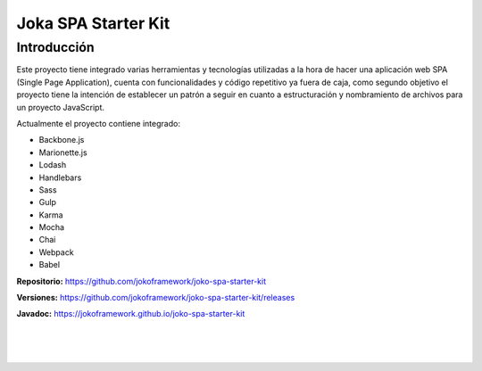 Joka SPA Starter Kit
********************

Introducción
============
Este proyecto tiene integrado varias herramientas y tecnologías utilizadas a la hora de hacer una aplicación web SPA (Single Page Application), cuenta con funcionalidades y código repetitivo ya fuera de caja, como segundo objetivo el proyecto tiene la intención de establecer un patrón a seguir en cuanto a estructuración y nombramiento de archivos para un proyecto JavaScript.

Actualmente el proyecto contiene integrado:
   
- Backbone.js
- Marionette.js
- Lodash
- Handlebars
- Sass
- Gulp
- Karma
- Mocha
- Chai
- Webpack
- Babel

**Repositorio:** https://github.com/jokoframework/joko-spa-starter-kit

**Versiones:** https://github.com/jokoframework/joko-spa-starter-kit/releases

**Javadoc:** https://jokoframework.github.io/joko-spa-starter-kit

|
|
|
